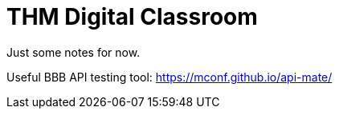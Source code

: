 = THM Digital Classroom

Just some notes for now.

Useful BBB API testing tool: https://mconf.github.io/api-mate/